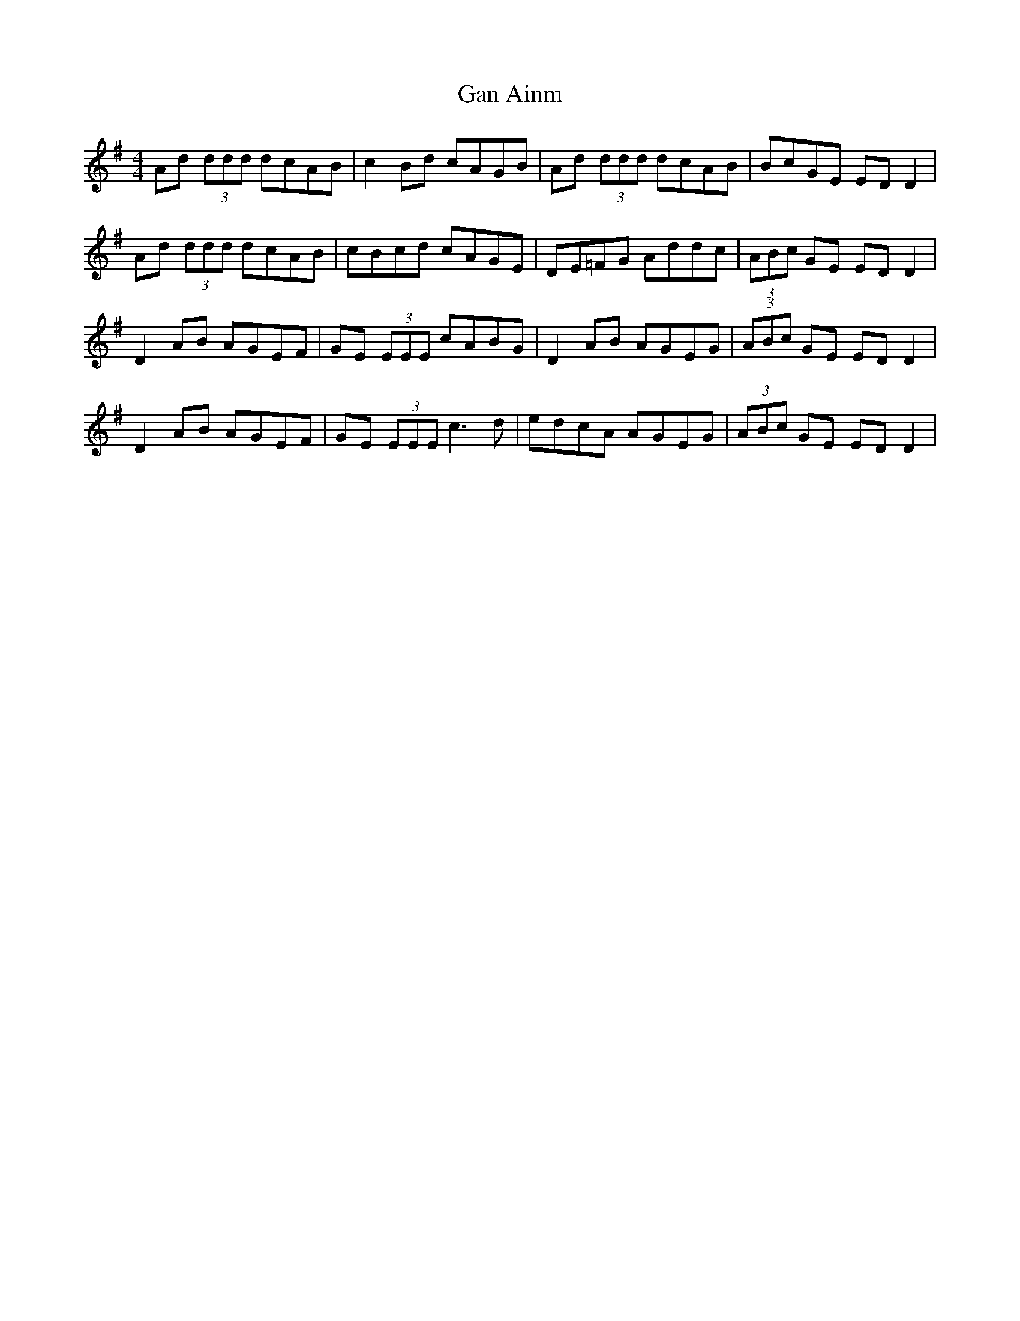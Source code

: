 X: 14519
T: Gan Ainm
R: reel
M: 4/4
K: Dmixolydian
Ad (3ddd dcAB|c2 Bd cAGB|Ad (3ddd dcAB|BcGE ED D2|
Ad (3ddd dcAB|cBcd cAGE|DE=FG Addc|(3ABc GE ED D2|
D2 AB AGEF|GE (3EEE cABG|D2 AB AGEG|(3ABc GE ED D2|
D2 AB AGEF|GE (3EEE c3 d|edcA AGEG|(3ABc GE ED D2|

